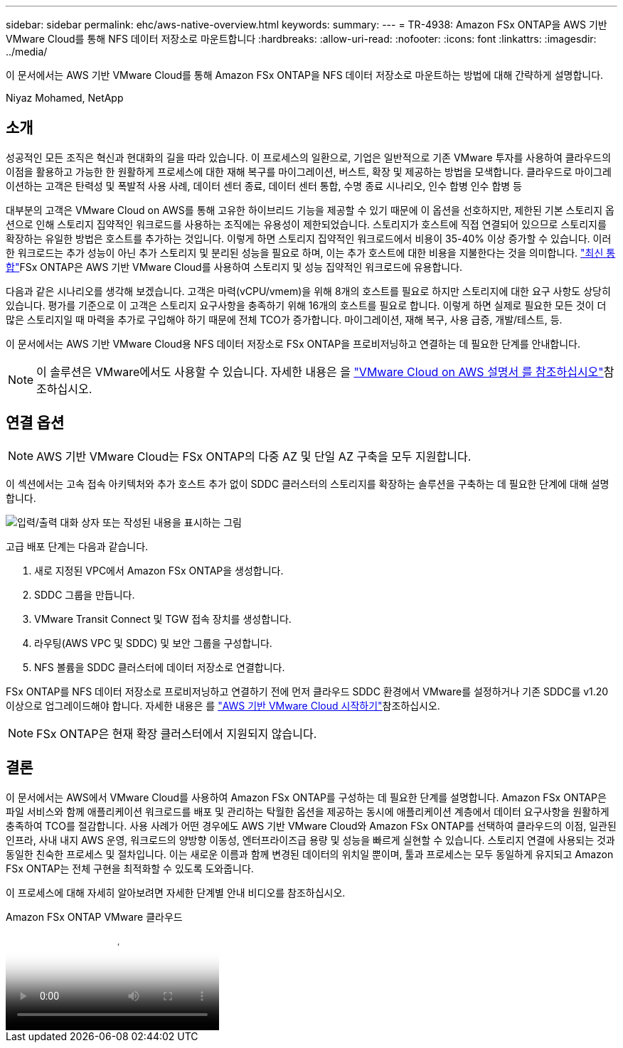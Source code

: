 ---
sidebar: sidebar 
permalink: ehc/aws-native-overview.html 
keywords:  
summary:  
---
= TR-4938: Amazon FSx ONTAP을 AWS 기반 VMware Cloud를 통해 NFS 데이터 저장소로 마운트합니다
:hardbreaks:
:allow-uri-read: 
:nofooter: 
:icons: font
:linkattrs: 
:imagesdir: ../media/


[role="lead"]
이 문서에서는 AWS 기반 VMware Cloud를 통해 Amazon FSx ONTAP을 NFS 데이터 저장소로 마운트하는 방법에 대해 간략하게 설명합니다.

Niyaz Mohamed, NetApp



== 소개

성공적인 모든 조직은 혁신과 현대화의 길을 따라 있습니다. 이 프로세스의 일환으로, 기업은 일반적으로 기존 VMware 투자를 사용하여 클라우드의 이점을 활용하고 가능한 한 원활하게 프로세스에 대한 재해 복구를 마이그레이션, 버스트, 확장 및 제공하는 방법을 모색합니다. 클라우드로 마이그레이션하는 고객은 탄력성 및 폭발적 사용 사례, 데이터 센터 종료, 데이터 센터 통합, 수명 종료 시나리오, 인수 합병 인수 합병 등

대부분의 고객은 VMware Cloud on AWS를 통해 고유한 하이브리드 기능을 제공할 수 있기 때문에 이 옵션을 선호하지만, 제한된 기본 스토리지 옵션으로 인해 스토리지 집약적인 워크로드를 사용하는 조직에는 유용성이 제한되었습니다. 스토리지가 호스트에 직접 연결되어 있으므로 스토리지를 확장하는 유일한 방법은 호스트를 추가하는 것입니다. 이렇게 하면 스토리지 집약적인 워크로드에서 비용이 35-40% 이상 증가할 수 있습니다. 이러한 워크로드는 추가 성능이 아닌 추가 스토리지 및 분리된 성능을 필요로 하며, 이는 추가 호스트에 대한 비용을 지불한다는 것을 의미합니다.  https://aws.amazon.com/about-aws/whats-new/2022/08/announcing-vmware-cloud-aws-integration-amazon-fsx-netapp-ontap/["최신 통합"^]FSx ONTAP은 AWS 기반 VMware Cloud를 사용하여 스토리지 및 성능 집약적인 워크로드에 유용합니다.

다음과 같은 시나리오를 생각해 보겠습니다. 고객은 마력(vCPU/vmem)을 위해 8개의 호스트를 필요로 하지만 스토리지에 대한 요구 사항도 상당히 있습니다. 평가를 기준으로 이 고객은 스토리지 요구사항을 충족하기 위해 16개의 호스트를 필요로 합니다. 이렇게 하면 실제로 필요한 모든 것이 더 많은 스토리지일 때 마력을 추가로 구입해야 하기 때문에 전체 TCO가 증가합니다. 마이그레이션, 재해 복구, 사용 급증, 개발/테스트, 등.

이 문서에서는 AWS 기반 VMware Cloud용 NFS 데이터 저장소로 FSx ONTAP을 프로비저닝하고 연결하는 데 필요한 단계를 안내합니다.


NOTE: 이 솔루션은 VMware에서도 사용할 수 있습니다. 자세한 내용은 을 link:https://docs.vmware.com/en/VMware-Cloud-on-AWS/services/com.vmware.vmc-aws-operations/GUID-D55294A3-7C40-4AD8-80AA-B33A25769CCA.html["VMware Cloud on AWS 설명서 를 참조하십시오"]참조하십시오.



== 연결 옵션


NOTE: AWS 기반 VMware Cloud는 FSx ONTAP의 다중 AZ 및 단일 AZ 구축을 모두 지원합니다.

이 섹션에서는 고속 접속 아키텍처와 추가 호스트 추가 없이 SDDC 클러스터의 스토리지를 확장하는 솔루션을 구축하는 데 필요한 단계에 대해 설명합니다.

image:fsx-nfs-image1.png["입력/출력 대화 상자 또는 작성된 내용을 표시하는 그림"]

고급 배포 단계는 다음과 같습니다.

. 새로 지정된 VPC에서 Amazon FSx ONTAP을 생성합니다.
. SDDC 그룹을 만듭니다.
. VMware Transit Connect 및 TGW 접속 장치를 생성합니다.
. 라우팅(AWS VPC 및 SDDC) 및 보안 그룹을 구성합니다.
. NFS 볼륨을 SDDC 클러스터에 데이터 저장소로 연결합니다.


FSx ONTAP를 NFS 데이터 저장소로 프로비저닝하고 연결하기 전에 먼저 클라우드 SDDC 환경에서 VMware를 설정하거나 기존 SDDC를 v1.20 이상으로 업그레이드해야 합니다. 자세한 내용은 를 link:https://docs.vmware.com/en/VMware-Cloud-on-AWS/services/com.vmware.vmc-aws.getting-started/GUID-3D741363-F66A-4CF9-80EA-AA2866D1834E.html["AWS 기반 VMware Cloud 시작하기"^]참조하십시오.


NOTE: FSx ONTAP은 현재 확장 클러스터에서 지원되지 않습니다.



== 결론

이 문서에서는 AWS에서 VMware Cloud를 사용하여 Amazon FSx ONTAP를 구성하는 데 필요한 단계를 설명합니다. Amazon FSx ONTAP은 파일 서비스와 함께 애플리케이션 워크로드를 배포 및 관리하는 탁월한 옵션을 제공하는 동시에 애플리케이션 계층에서 데이터 요구사항을 원활하게 충족하여 TCO를 절감합니다. 사용 사례가 어떤 경우에도 AWS 기반 VMware Cloud와 Amazon FSx ONTAP를 선택하여 클라우드의 이점, 일관된 인프라, 사내 내지 AWS 운영, 워크로드의 양방향 이동성, 엔터프라이즈급 용량 및 성능을 빠르게 실현할 수 있습니다. 스토리지 연결에 사용되는 것과 동일한 친숙한 프로세스 및 절차입니다. 이는 새로운 이름과 함께 변경된 데이터의 위치일 뿐이며, 툴과 프로세스는 모두 동일하게 유지되고 Amazon FSx ONTAP는 전체 구현을 최적화할 수 있도록 도와줍니다.

이 프로세스에 대해 자세히 알아보려면 자세한 단계별 안내 비디오를 참조하십시오.

.Amazon FSx ONTAP VMware 클라우드
video::6462f4e4-2320-42d2-8d0b-b01200f00ccb[panopto]